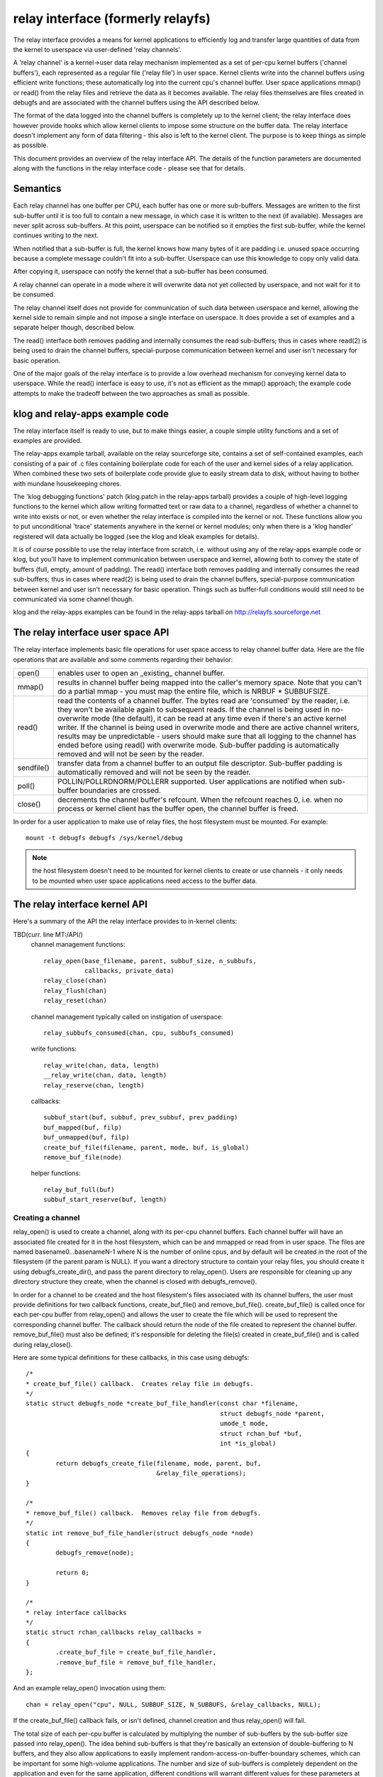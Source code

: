 .. SPDX-License-Identifier: GPL-2.0

==================================
relay interface (formerly relayfs)
==================================

The relay interface provides a means for kernel applications to
efficiently log and transfer large quantities of data from the kernel
to userspace via user-defined 'relay channels'.

A 'relay channel' is a kernel->user data relay mechanism implemented
as a set of per-cpu kernel buffers ('channel buffers'), each
represented as a regular file ('relay file') in user space.  Kernel
clients write into the channel buffers using efficient write
functions; these automatically log into the current cpu's channel
buffer.  User space applications mmap() or read() from the relay files
and retrieve the data as it becomes available.  The relay files
themselves are files created in debugfs and are associated with the
channel buffers using the API described below.

The format of the data logged into the channel buffers is completely
up to the kernel client; the relay interface does however provide
hooks which allow kernel clients to impose some structure on the
buffer data.  The relay interface doesn't implement any form of data
filtering - this also is left to the kernel client.  The purpose is to
keep things as simple as possible.

This document provides an overview of the relay interface API.  The
details of the function parameters are documented along with the
functions in the relay interface code - please see that for details.

Semantics
=========

Each relay channel has one buffer per CPU, each buffer has one or more
sub-buffers.  Messages are written to the first sub-buffer until it is
too full to contain a new message, in which case it is written to
the next (if available).  Messages are never split across sub-buffers.
At this point, userspace can be notified so it empties the first
sub-buffer, while the kernel continues writing to the next.

When notified that a sub-buffer is full, the kernel knows how many
bytes of it are padding i.e. unused space occurring because a complete
message couldn't fit into a sub-buffer.  Userspace can use this
knowledge to copy only valid data.

After copying it, userspace can notify the kernel that a sub-buffer
has been consumed.

A relay channel can operate in a mode where it will overwrite data not
yet collected by userspace, and not wait for it to be consumed.

The relay channel itself does not provide for communication of such
data between userspace and kernel, allowing the kernel side to remain
simple and not impose a single interface on userspace.  It does
provide a set of examples and a separate helper though, described
below.

The read() interface both removes padding and internally consumes the
read sub-buffers; thus in cases where read(2) is being used to drain
the channel buffers, special-purpose communication between kernel and
user isn't necessary for basic operation.

One of the major goals of the relay interface is to provide a low
overhead mechanism for conveying kernel data to userspace.  While the
read() interface is easy to use, it's not as efficient as the mmap()
approach; the example code attempts to make the tradeoff between the
two approaches as small as possible.

klog and relay-apps example code
================================

The relay interface itself is ready to use, but to make things easier,
a couple simple utility functions and a set of examples are provided.

The relay-apps example tarball, available on the relay sourceforge
site, contains a set of self-contained examples, each consisting of a
pair of .c files containing boilerplate code for each of the user and
kernel sides of a relay application.  When combined these two sets of
boilerplate code provide glue to easily stream data to disk, without
having to bother with mundane housekeeping chores.

The 'klog debugging functions' patch (klog.patch in the relay-apps
tarball) provides a couple of high-level logging functions to the
kernel which allow writing formatted text or raw data to a channel,
regardless of whether a channel to write into exists or not, or even
whether the relay interface is compiled into the kernel or not.  These
functions allow you to put unconditional 'trace' statements anywhere
in the kernel or kernel modules; only when there is a 'klog handler'
registered will data actually be logged (see the klog and kleak
examples for details).

It is of course possible to use the relay interface from scratch,
i.e. without using any of the relay-apps example code or klog, but
you'll have to implement communication between userspace and kernel,
allowing both to convey the state of buffers (full, empty, amount of
padding).  The read() interface both removes padding and internally
consumes the read sub-buffers; thus in cases where read(2) is being
used to drain the channel buffers, special-purpose communication
between kernel and user isn't necessary for basic operation.  Things
such as buffer-full conditions would still need to be communicated via
some channel though.

klog and the relay-apps examples can be found in the relay-apps
tarball on http://relayfs.sourceforge.net

The relay interface user space API
==================================

The relay interface implements basic file operations for user space
access to relay channel buffer data.  Here are the file operations
that are available and some comments regarding their behavior:

=========== ============================================================
open()	    enables user to open an _existing_ channel buffer.

mmap()      results in channel buffer being mapped into the caller's
	    memory space. Note that you can't do a partial mmap - you
	    must map the entire file, which is NRBUF * SUBBUFSIZE.

read()      read the contents of a channel buffer.  The bytes read are
	    'consumed' by the reader, i.e. they won't be available
	    again to subsequent reads.  If the channel is being used
	    in no-overwrite mode (the default), it can be read at any
	    time even if there's an active kernel writer.  If the
	    channel is being used in overwrite mode and there are
	    active channel writers, results may be unpredictable -
	    users should make sure that all logging to the channel has
	    ended before using read() with overwrite mode.  Sub-buffer
	    padding is automatically removed and will not be seen by
	    the reader.

sendfile()  transfer data from a channel buffer to an output file
	    descriptor. Sub-buffer padding is automatically removed
	    and will not be seen by the reader.

poll()      POLLIN/POLLRDNORM/POLLERR supported.  User applications are
	    notified when sub-buffer boundaries are crossed.

close()     decrements the channel buffer's refcount.  When the refcount
	    reaches 0, i.e. when no process or kernel client has the
	    buffer open, the channel buffer is freed.
=========== ============================================================

In order for a user application to make use of relay files, the
host filesystem must be mounted.  For example::

	mount -t debugfs debugfs /sys/kernel/debug

.. Note::

	the host filesystem doesn't need to be mounted for kernel
	clients to create or use channels - it only needs to be
	mounted when user space applications need access to the buffer
	data.


The relay interface kernel API
==============================

Here's a summary of the API the relay interface provides to in-kernel clients:

TBD(curr. line MT:/API/)
  channel management functions::

    relay_open(base_filename, parent, subbuf_size, n_subbufs,
               callbacks, private_data)
    relay_close(chan)
    relay_flush(chan)
    relay_reset(chan)

  channel management typically called on instigation of userspace::

    relay_subbufs_consumed(chan, cpu, subbufs_consumed)

  write functions::

    relay_write(chan, data, length)
    __relay_write(chan, data, length)
    relay_reserve(chan, length)

  callbacks::

    subbuf_start(buf, subbuf, prev_subbuf, prev_padding)
    buf_mapped(buf, filp)
    buf_unmapped(buf, filp)
    create_buf_file(filename, parent, mode, buf, is_global)
    remove_buf_file(node)

  helper functions::

    relay_buf_full(buf)
    subbuf_start_reserve(buf, length)


Creating a channel
------------------

relay_open() is used to create a channel, along with its per-cpu
channel buffers.  Each channel buffer will have an associated file
created for it in the host filesystem, which can be and mmapped or
read from in user space.  The files are named basename0...basenameN-1
where N is the number of online cpus, and by default will be created
in the root of the filesystem (if the parent param is NULL).  If you
want a directory structure to contain your relay files, you should
create it using debugfs_create_dir(), and pass the parent directory to
relay_open().  Users are responsible for cleaning up any directory
structure they create, when the channel is closed with
debugfs_remove().

In order for a channel to be created and the host filesystem's files
associated with its channel buffers, the user must provide definitions
for two callback functions, create_buf_file() and remove_buf_file().
create_buf_file() is called once for each per-cpu buffer from
relay_open() and allows the user to create the file which will be used
to represent the corresponding channel buffer.  The callback should
return the node of the file created to represent the channel buffer.
remove_buf_file() must also be defined; it's responsible for deleting
the file(s) created in create_buf_file() and is called during
relay_close().

Here are some typical definitions for these callbacks, in this case
using debugfs::

    /*
    * create_buf_file() callback.  Creates relay file in debugfs.
    */
    static struct debugfs_node *create_buf_file_handler(const char *filename,
							struct debugfs_node *parent,
							umode_t mode,
							struct rchan_buf *buf,
							int *is_global)
    {
	    return debugfs_create_file(filename, mode, parent, buf,
				       &relay_file_operations);
    }

    /*
    * remove_buf_file() callback.  Removes relay file from debugfs.
    */
    static int remove_buf_file_handler(struct debugfs_node *node)
    {
	    debugfs_remove(node);

	    return 0;
    }

    /*
    * relay interface callbacks
    */
    static struct rchan_callbacks relay_callbacks =
    {
	    .create_buf_file = create_buf_file_handler,
	    .remove_buf_file = remove_buf_file_handler,
    };

And an example relay_open() invocation using them::

  chan = relay_open("cpu", NULL, SUBBUF_SIZE, N_SUBBUFS, &relay_callbacks, NULL);

If the create_buf_file() callback fails, or isn't defined, channel
creation and thus relay_open() will fail.

The total size of each per-cpu buffer is calculated by multiplying the
number of sub-buffers by the sub-buffer size passed into relay_open().
The idea behind sub-buffers is that they're basically an extension of
double-buffering to N buffers, and they also allow applications to
easily implement random-access-on-buffer-boundary schemes, which can
be important for some high-volume applications.  The number and size
of sub-buffers is completely dependent on the application and even for
the same application, different conditions will warrant different
values for these parameters at different times.  Typically, the right
values to use are best decided after some experimentation; in general,
though, it's safe to assume that having only 1 sub-buffer is a bad
idea - you're guaranteed to either overwrite data or lose events
depending on the channel mode being used.

The create_buf_file() implementation can also be defined in such a way
as to allow the creation of a single 'global' buffer instead of the
default per-cpu set.  This can be useful for applications interested
mainly in seeing the relative ordering of system-wide events without
the need to bother with saving explicit timestamps for the purpose of
merging/sorting per-cpu files in a postprocessing step.

To have relay_open() create a global buffer, the create_buf_file()
implementation should set the value of the is_global outparam to a
non-zero value in addition to creating the file that will be used to
represent the single buffer.  In the case of a global buffer,
create_buf_file() and remove_buf_file() will be called only once.  The
normal channel-writing functions, e.g. relay_write(), can still be
used - writes from any cpu will transparently end up in the global
buffer - but since it is a global buffer, callers should make sure
they use the proper locking for such a buffer, either by wrapping
writes in a spinlock, or by copying a write function from relay.h and
creating a local version that internally does the proper locking.

The private_data passed into relay_open() allows clients to associate
user-defined data with a channel, and is immediately available
(including in create_buf_file()) via chan->private_data or
buf->chan->private_data.

Buffer-only channels
--------------------

These channels have no files associated and can be created with
relay_open(NULL, NULL, ...). Such channels are useful in scenarios such
as when doing early tracing in the kernel, before the VFS is up. In these
cases, one may open a buffer-only channel and then call
relay_late_setup_files() when the kernel is ready to handle files,
to expose the buffered data to the userspace.

Channel 'modes'
---------------

relay channels can be used in either of two modes - 'overwrite' or
'no-overwrite'.  The mode is entirely determined by the implementation
of the subbuf_start() callback, as described below.  The default if no
subbuf_start() callback is defined is 'no-overwrite' mode.  If the
default mode suits your needs, and you plan to use the read()
interface to retrieve channel data, you can ignore the details of this
section, as it pertains mainly to mmap() implementations.

In 'overwrite' mode, also known as 'flight recorder' mode, writes
continuously cycle around the buffer and will never fail, but will
unconditionally overwrite old data regardless of whether it's actually
been consumed.  In no-overwrite mode, writes will fail, i.e. data will
be lost, if the number of unconsumed sub-buffers equals the total
number of sub-buffers in the channel.  It should be clear that if
there is no consumer or if the consumer can't consume sub-buffers fast
enough, data will be lost in either case; the only difference is
whether data is lost from the beginning or the end of a buffer.

As explained above, a relay channel is made of up one or more
per-cpu channel buffers, each implemented as a circular buffer
subdivided into one or more sub-buffers.  Messages are written into
the current sub-buffer of the channel's current per-cpu buffer via the
write functions described below.  Whenever a message can't fit into
the current sub-buffer, because there's no room left for it, the
client is notified via the subbuf_start() callback that a switch to a
new sub-buffer is about to occur.  The client uses this callback to 1)
initialize the next sub-buffer if appropriate 2) finalize the previous
sub-buffer if appropriate and 3) return a boolean value indicating
whether or not to actually move on to the next sub-buffer.

To implement 'no-overwrite' mode, the userspace client would provide
an implementation of the subbuf_start() callback something like the
following::

    static int subbuf_start(struct rchan_buf *buf,
			    void *subbuf,
			    void *prev_subbuf,
			    unsigned int prev_padding)
    {
	    if (prev_subbuf)
		    *((unsigned *)prev_subbuf) = prev_padding;

	    if (relay_buf_full(buf))
		    return 0;

	    subbuf_start_reserve(buf, sizeof(unsigned int));

	    return 1;
    }

If the current buffer is full, i.e. all sub-buffers remain unconsumed,
the callback returns 0 to indicate that the buffer switch should not
occur yet, i.e. until the consumer has had a chance to read the
current set of ready sub-buffers.  For the relay_buf_full() function
to make sense, the consumer is responsible for notifying the relay
interface when sub-buffers have been consumed via
relay_subbufs_consumed().  Any subsequent attempts to write into the
buffer will again invoke the subbuf_start() callback with the same
parameters; only when the consumer has consumed one or more of the
ready sub-buffers will relay_buf_full() return 0, in which case the
buffer switch can continue.

The implementation of the subbuf_start() callback for 'overwrite' mode
would be very similar::

    static int subbuf_start(struct rchan_buf *buf,
			    void *subbuf,
			    void *prev_subbuf,
			    size_t prev_padding)
    {
	    if (prev_subbuf)
		    *((unsigned *)prev_subbuf) = prev_padding;

	    subbuf_start_reserve(buf, sizeof(unsigned int));

	    return 1;
    }

In this case, the relay_buf_full() check is meaningless and the
callback always returns 1, causing the buffer switch to occur
unconditionally.  It's also meaningless for the client to use the
relay_subbufs_consumed() function in this mode, as it's never
consulted.

The default subbuf_start() implementation, used if the client doesn't
define any callbacks, or doesn't define the subbuf_start() callback,
implements the simplest possible 'no-overwrite' mode, i.e. it does
nothing but return 0.

Header information can be reserved at the beginning of each sub-buffer
by calling the subbuf_start_reserve() helper function from within the
subbuf_start() callback.  This reserved area can be used to store
whatever information the client wants.  In the example above, room is
reserved in each sub-buffer to store the padding count for that
sub-buffer.  This is filled in for the previous sub-buffer in the
subbuf_start() implementation; the padding value for the previous
sub-buffer is passed into the subbuf_start() callback along with a
pointer to the previous sub-buffer, since the padding value isn't
known until a sub-buffer is filled.  The subbuf_start() callback is
also called for the first sub-buffer when the channel is opened, to
give the client a chance to reserve space in it.  In this case the
previous sub-buffer pointer passed into the callback will be NULL, so
the client should check the value of the prev_subbuf pointer before
writing into the previous sub-buffer.

Writing to a channel
--------------------

Kernel clients write data into the current cpu's channel buffer using
relay_write() or __relay_write().  relay_write() is the main logging
function - it uses local_irqsave() to protect the buffer and should be
used if you might be logging from interrupt context.  If you know
you'll never be logging from interrupt context, you can use
__relay_write(), which only disables preemption.  These functions
don't return a value, so you can't determine whether or not they
failed - the assumption is that you wouldn't want to check a return
value in the fast logging path anyway, and that they'll always succeed
unless the buffer is full and no-overwrite mode is being used, in
which case you can detect a failed write in the subbuf_start()
callback by calling the relay_buf_full() helper function.

relay_reserve() is used to reserve a slot in a channel buffer which
can be written to later.  This would typically be used in applications
that need to write directly into a channel buffer without having to
stage data in a temporary buffer beforehand.  Because the actual write
may not happen immediately after the slot is reserved, applications
using relay_reserve() can keep a count of the number of bytes actually
written, either in space reserved in the sub-buffers themselves or as
a separate array.  See the 'reserve' example in the relay-apps tarball
at http://relayfs.sourceforge.net for an example of how this can be
done.  Because the write is under control of the client and is
separated from the reserve, relay_reserve() doesn't protect the buffer
at all - it's up to the client to provide the appropriate
synchronization when using relay_reserve().

Closing a channel
-----------------

The client calls relay_close() when it's finished using the channel.
The channel and its associated buffers are destroyed when there are no
longer any references to any of the channel buffers.  relay_flush()
forces a sub-buffer switch on all the channel buffers, and can be used
to finalize and process the last sub-buffers before the channel is
closed.

Misc
----

Some applications may want to keep a channel around and re-use it
rather than open and close a new channel for each use.  relay_reset()
can be used for this purpose - it resets a channel to its initial
state without reallocating channel buffer memory or destroying
existing mappings.  It should however only be called when it's safe to
do so, i.e. when the channel isn't currently being written to.

Finally, there are a couple of utility callbacks that can be used for
different purposes.  buf_mapped() is called whenever a channel buffer
is mmapped from user space and buf_unmapped() is called when it's
unmapped.  The client can use this notification to trigger actions
within the kernel application, such as enabling/disabling logging to
the channel.


Resources
=========

For news, example code, mailing list, etc. see the relay interface homepage:

    http://relayfs.sourceforge.net


Credits
=======

The ideas and specs for the relay interface came about as a result of
discussions on tracing involving the following:

Michel Dagenais		<michel.dagenais@polymtl.ca>
Richard Moore		<richardj_moore@uk.ibm.com>
Bob Wisniewski		<bob@watson.ibm.com>
Karim Yaghmour		<karim@opersys.com>
Tom Zanussi		<zanussi@us.ibm.com>

Also thanks to Hubertus Franke for a lot of useful suggestions and bug
reports.
